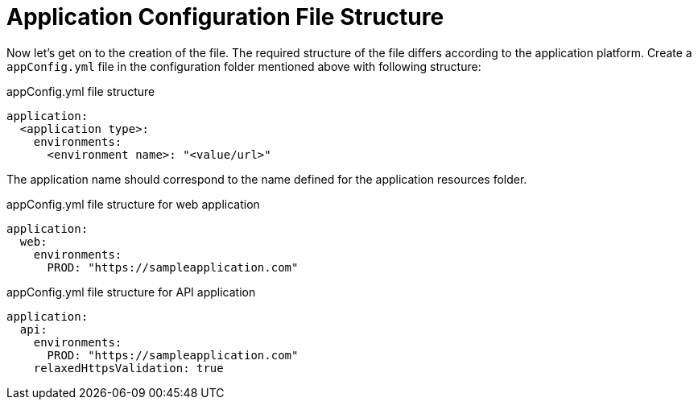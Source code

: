 = Application Configuration File Structure

Now let's get on to the creation of the file. The required structure of the file differs according to the application platform. Create a `appConfig.yml` file in the configuration folder mentioned above with following structure:

.appConfig.yml file structure
[source,yaml]
```
application:
  <application type>:
    environments:
      <environment name>: "<value/url>"
```

The application name should correspond to the name defined for the application resources folder.

.appConfig.yml file structure for web application
[source,yaml]
```
application:
  web:
    environments:
      PROD: "https://sampleapplication.com"
```

.appConfig.yml file structure for API application
[source,yaml]
```
application:
  api:
    environments:
      PROD: "https://sampleapplication.com"
    relaxedHttpsValidation: true
```